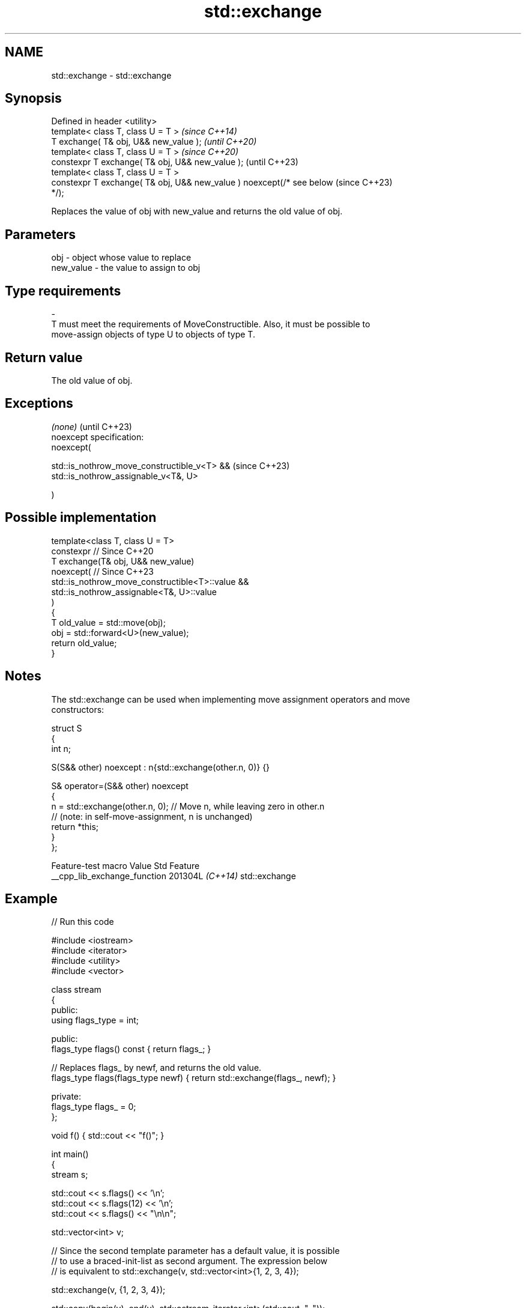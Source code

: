 .TH std::exchange 3 "2024.06.10" "http://cppreference.com" "C++ Standard Libary"
.SH NAME
std::exchange \- std::exchange

.SH Synopsis
   Defined in header <utility>
   template< class T, class U = T >                                       \fI(since C++14)\fP
   T exchange( T& obj, U&& new_value );                                   \fI(until C++20)\fP
   template< class T, class U = T >                                       \fI(since C++20)\fP
   constexpr T exchange( T& obj, U&& new_value );                         (until C++23)
   template< class T, class U = T >
   constexpr T exchange( T& obj, U&& new_value ) noexcept(/* see below    (since C++23)
   */);

   Replaces the value of obj with new_value and returns the old value of obj.

.SH Parameters

   obj                    -              object whose value to replace
   new_value              -              the value to assign to obj
.SH Type requirements
   -
   T must meet the requirements of MoveConstructible. Also, it must be possible to
   move-assign objects of type U to objects of type T.

.SH Return value

   The old value of obj.

.SH Exceptions

   \fI(none)\fP                                         (until C++23)
   noexcept specification:
   noexcept(

       std::is_nothrow_move_constructible_v<T> && (since C++23)
       std::is_nothrow_assignable_v<T&, U>

   )

.SH Possible implementation

   template<class T, class U = T>
   constexpr // Since C++20
   T exchange(T& obj, U&& new_value)
       noexcept( // Since C++23
           std::is_nothrow_move_constructible<T>::value &&
           std::is_nothrow_assignable<T&, U>::value
       )
   {
       T old_value = std::move(obj);
       obj = std::forward<U>(new_value);
       return old_value;
   }

.SH Notes

   The std::exchange can be used when implementing move assignment operators and move
   constructors:

 struct S
 {
     int n;

     S(S&& other) noexcept : n{std::exchange(other.n, 0)} {}

     S& operator=(S&& other) noexcept
     {
         n = std::exchange(other.n, 0); // Move n, while leaving zero in other.n
                                        // (note: in self-move-assignment, n is unchanged)
         return *this;
     }
 };

       Feature-test macro       Value    Std      Feature
   __cpp_lib_exchange_function 201304L \fI(C++14)\fP std::exchange

.SH Example


// Run this code

 #include <iostream>
 #include <iterator>
 #include <utility>
 #include <vector>

 class stream
 {
 public:
     using flags_type = int;

 public:
     flags_type flags() const { return flags_; }

     // Replaces flags_ by newf, and returns the old value.
     flags_type flags(flags_type newf) { return std::exchange(flags_, newf); }

 private:
     flags_type flags_ = 0;
 };

 void f() { std::cout << "f()"; }

 int main()
 {
     stream s;

     std::cout << s.flags() << '\\n';
     std::cout << s.flags(12) << '\\n';
     std::cout << s.flags() << "\\n\\n";

     std::vector<int> v;

     // Since the second template parameter has a default value, it is possible
     // to use a braced-init-list as second argument. The expression below
     // is equivalent to std::exchange(v, std::vector<int>{1, 2, 3, 4});

     std::exchange(v, {1, 2, 3, 4});

     std::copy(begin(v), end(v), std::ostream_iterator<int>(std::cout, ", "));

     std::cout << "\\n\\n";

     void (*fun)();

     // The default value of template parameter also makes possible to use a
     // normal function as second argument. The expression below is equivalent to
     // std::exchange(fun, static_cast<void(*)()>(f))
     std::exchange(fun, f);
     fun();

     std::cout << "\\n\\nFibonacci sequence: ";
     for (int a{0}, b{1}; a < 100; a = std::exchange(b, a + b))
         std::cout << a << ", ";
     std::cout << "...\\n";
 }

.SH Output:

 0
 0
 12

 1, 2, 3, 4,

 f()

 Fibonacci sequence: 0, 1, 1, 2, 3, 5, 8, 13, 21, 34, 55, 89, ...

.SH See also

   swap                     swaps the values of two objects
                            \fI(function template)\fP
   atomic_exchange          atomically replaces the value of the atomic object with
   atomic_exchange_explicit non-atomic argument and returns the old value of the atomic
   \fI(C++11)\fP                  \fI(function template)\fP
   \fI(C++11)\fP

.SH Category:
     * conditionally noexcept
